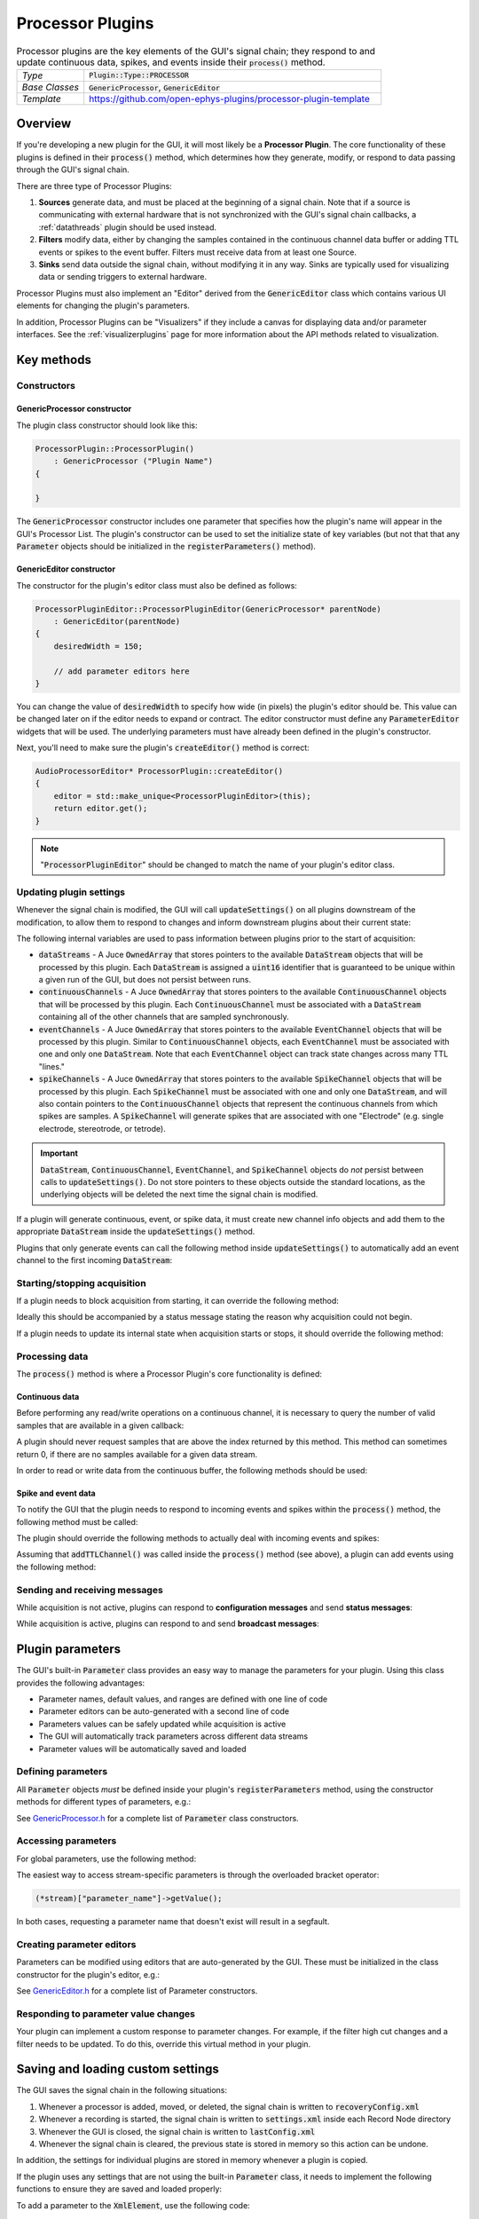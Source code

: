 .. _processorplugins:

.. default-domain:: cpp

=====================
Processor Plugins
=====================

.. csv-table:: Processor plugins are the key elements of the GUI's signal chain; they respond to and update continuous data, spikes, and events inside their :code:`process()` method.
   :widths: 18, 80

   "*Type*", ":code:`Plugin::Type::PROCESSOR`"
   "*Base Classes*", ":code:`GenericProcessor`, :code:`GenericEditor`"
   "*Template*", "https://github.com/open-ephys-plugins/processor-plugin-template"

Overview
#####################

If you're developing a new plugin for the GUI, it will most likely be a **Processor Plugin**. The core functionality of these plugins is defined in their :code:`process()` method, which determines how they generate, modify, or respond to data passing through the GUI's signal chain.

There are three type of Processor Plugins:

#. **Sources** generate data, and must be placed at the beginning of a signal chain. Note that if a source is communicating with external hardware that is not synchronized with the GUI's signal chain callbacks, a :ref:`datathreads` plugin should be used instead.
#. **Filters** modify data, either by changing the samples contained in the continuous channel data buffer or adding TTL events or spikes to the event buffer. Filters must receive data from at least one Source.
#. **Sinks** send data outside the signal chain, without modifying it in any way. Sinks are typically used for visualizing data or sending triggers to external hardware.

Processor Plugins must also implement an "Editor" derived from the :code:`GenericEditor` class which contains various UI elements for changing the plugin's parameters.

In addition, Processor Plugins can be "Visualizers" if they include a canvas for displaying data and/or parameter interfaces. See the :ref:`visualizerplugins` page for more information about the API methods related to visualization.


Key methods
################################

Constructors
=============

GenericProcessor constructor
-----------------------------

The plugin class constructor should look like this:

.. code-block:: c++

    ProcessorPlugin::ProcessorPlugin() 
        : GenericProcessor ("Plugin Name")
    {

    }

The :code:`GenericProcessor` constructor includes one parameter that specifies how the plugin's name will appear in the GUI's Processor List. The plugin's constructor can be used to set the initialize state of key variables (but not that that any :code:`Parameter` objects should be initialized in the :code:`registerParameters()` method).

GenericEditor constructor
-----------------------------

The constructor for the plugin's editor class must also be defined as follows:

.. code-block:: c++

    ProcessorPluginEditor::ProcessorPluginEditor(GenericProcessor* parentNode) 
        : GenericEditor(parentNode)
    {
        desiredWidth = 150;

        // add parameter editors here
    }

You can change the value of :code:`desiredWidth` to specify how wide (in pixels) the plugin's editor should be. This value can be changed later on if the editor needs to expand or contract. The editor constructor must define any :code:`ParameterEditor` widgets that will be used. The underlying parameters must have already been defined in the plugin's constructor.

Next, you'll need to make sure the plugin's :code:`createEditor()` method is correct:

.. code-block:: c++

    AudioProcessorEditor* ProcessorPlugin::createEditor()
    {
        editor = std::make_unique<ProcessorPluginEditor>(this);
        return editor.get();
    }

.. note:: ":code:`ProcessorPluginEditor`" should be changed to match the name of your plugin's editor class.

Updating plugin settings
===========================

Whenever the signal chain is modified, the GUI will call :code:`updateSettings()` on all plugins downstream of the modification, to allow them to respond to changes and inform downstream plugins about their current state:

.. function:: void updateSettings()

    Processor plugins should override this method in order to respond to configuration information about upstream plugins, and ensure their own configuration information is sent to downstream plugins.

The following internal variables are used to pass information between plugins prior to the start of acquisition:

* :code:`dataStreams` - A Juce :code:`OwnedArray` that stores pointers to the available :code:`DataStream` objects that will be processed by this plugin. Each :code:`DataStream` is assigned a :code:`uint16` identifier that is guaranteed to be unique within a given run of the GUI, but does not persist between runs.

* :code:`continuousChannels` - A Juce :code:`OwnedArray` that stores pointers to the available :code:`ContinuousChannel` objects that will be processed by this plugin. Each :code:`ContinuousChannel` must be associated with a :code:`DataStream` containing all of the other channels that are sampled synchronously.

* :code:`eventChannels` - A Juce :code:`OwnedArray` that stores pointers to the available :code:`EventChannel` objects that will be processed by this plugin. Similar to :code:`ContinuousChannel` objects, each :code:`EventChannel` must be associated with one and only one :code:`DataStream`. Note that each :code:`EventChannel` object can track state changes across many TTL "lines." 

* :code:`spikeChannels` - A Juce :code:`OwnedArray` that stores pointers to the available :code:`SpikeChannel` objects that will be processed by this plugin. Each :code:`SpikeChannel` must be associated with one and only one :code:`DataStream`, and will also contain pointers to the :code:`ContinuousChannel` objects that represent the continuous channels from which spikes are samples. A :code:`SpikeChannel` will generate spikes that are associated with one "Electrode" (e.g. single electrode, stereotrode, or tetrode).

.. important:: :code:`DataStream`, :code:`ContinuousChannel`, :code:`EventChannel`, and :code:`SpikeChannel` objects do *not* persist between calls to :code:`updateSettings()`. Do not store pointers to these objects outside the standard locations, as the underlying objects will be deleted the next time the signal chain is modified.

If a plugin will generate continuous, event, or spike data, it must create new channel info objects and add them to the appropriate :code:`DataStream` inside the :code:`updateSettings()` method.

Plugins that only generate events can call the following method inside :code:`updateSettings()` to automatically add an event channel to the first incoming :code:`DataStream`:

.. function:: void addTTLChannel(String name)

    Adds a TTL event channel to the first incoming data stream, so downstream plugins can respond to events generated by this plugin. This method should only be called once, inside the :code:`updateSettings()` method. Note that each "channel" can contain state information for up to 256 TTL lines.  

    :param name: The name of this channel. Channel names must be unique for each data stream within a particular plugin.


Starting/stopping acquisition
===============================

If a plugin needs to block acquisition from starting, it can override the following method:

.. function:: bool isReady()

    Informs a plugin that acquisition is about to begin. The plugin should return :code:`true` to confirm that acquisition can be safely started.

    :return: :code:`true` if acquisition can be started, :code:`false` otherwise.

Ideally this should be accompanied by a status message stating the reason why acquisition could not begin.

If a plugin needs to update its internal state when acquisition starts or stops, it should override the following method:

.. function:: bool startAcquisition()

    Informs a plugin that acquisition is about to begin. 

.. function:: bool stopAcquisition()

    Informs a plugin that acquisition has stopped.


Processing data
===================

The :code:`process()` method is where a Processor Plugin's core functionality is defined:

.. function:: void process(AudioBuffer<float>& buffer)

    Allows a plugin to modify a buffer of continuous channels, and add events or spikes that will be received by downstream plugins. This method is called repeatedly whenever acquisition is active.

    :param buffer: A Juce :code:`AudioBuffer` containing data samples for all continuous channels processed by this plugin. The ordering of channels in this buffer matches the ordering of channels in the :code:`continuousChannels` array. Since this buffer contains samples for all incoming data streams, be sure to call :code:`getGlobalIndex()` for each continuous channel to find its position in this buffer, which may be different from its position within its data stream. In general, this buffer stores data in units of microvolts, but there are some cases (such as ADC channels) where the data is stored in volts.

Continuous data
-----------------

Before performing any read/write operations on a continuous channel, it is necessary to query the number of valid samples that are available in a given callback:

.. function:: int getNumSamplesInBlock(uint16 streamId)

    Returns the number of samples available for a stream. Must be called
    on a per-stream basis, because different streams are
    not guaranteed to have the same number of samples in each buffer.

    :param streamId: The ID of the data stream to check.
    :return: The number of samples available in the current buffer for the specified stream.
    :example: See the `FilterNode::process() <https://github.com/open-ephys/plugin-GUI/blob/ebf64f5fc89dee3cb452eb92f9fb63e04d8a68d0/Plugins/FilterNode/FilterNode.cpp#L260-L270>`__ method.

A plugin should never request samples that are above the index returned by this method. This method can sometimes return 0, if there are no samples available for a given data stream.

In order to read or write data from the continuous buffer, the following methods should be used:

.. function:: float * getReadPointer(int globalChannelIndex)

    Returns a pointer to the data for one channel; only use this if the plugin will not overwrite the continuous data buffer.

    :param globalChannelIndex: The global index of the continuous data channel
    :return: A pointer to the continuous data.
    :example: See the `PhaseDetector::process() <https://github.com/open-ephys/plugin-GUI/blob/ebf64f5fc89dee3cb452eb92f9fb63e04d8a68d0/Plugins/PhaseDetector/PhaseDetector.cpp#L241>`__ method.

.. function:: float * getWritePointer(int globalChannelIndex)

    Returns a pointer to the data for one channel; only use this if the plugin will overwrite the continuous data buffer.

    :param globalChannelIndex: The global index of the continuous data channel to modify.
    :return: A pointer to the continuous data.
    :example: See the `FilterNode::process() <https://github.com/open-ephys/plugin-GUI/blob/ebf64f5fc89dee3cb452eb92f9fb63e04d8a68d0/Plugins/FilterNode/FilterNode.cpp#L260-L270>`__ method.

Spike and event data
---------------------

To notify the GUI that the plugin needs to respond to incoming events and spikes within the :code:`process()` method, the following method must be called:

.. function:: int checkForEvents(bool respondToSpikes)

    Indicates that the plugin wants to respond to incoming events and/or spikes.

    :param respondToSpikes: Set to :code:`true` if the plugin needs to receive spikes as well.
    :return: 0 if there are events available in this buffer, -1 otherwise.

The plugin should override the following methods to actually deal with incoming events and spikes:

.. function:: void handleTTLEvent(TTLEventPtr event)

    Passes the next available incoming event to the plugin.

    :param event: Pointer to a :code:`TTLEvent` object containing information about this event. This includes the event channel that generated it, the ID of the data stream it is associated with, the line on which the event occurred, and the sample number of the event (relative to the start of acquisition).
    :example: See the `ArduinoOutput::handleEvent() <https://github.com/open-ephys/plugin-GUI/blob/ebf64f5fc89dee3cb452eb92f9fb63e04d8a68d0/Plugins/ArduinoOutput/ArduinoOutput.cpp#L101-L138>`__ method.

.. function:: void handleSpike(SpikePtr event)

    Passes the next available incoming spike to the plugin.

    :param event: Pointer to a :code:`Spike` object containing information about this spike. This include the spike channel that generated it, the ID of the data stream it is associated with, the sample number of the event (relative to the start of acquisition), and the full spike waveform (in units of microvolts).
    :example: See the `SpikeDisplayNode::handleSpike() <https://github.com/open-ephys/plugin-GUI/blob/ebf64f5fc89dee3cb452eb92f9fb63e04d8a68d0/Plugins/ArduinoOutput/ArduinoOutput.cpp#L101-L138>`__ method.

Assuming that :code:`addTTLChannel()` was called inside the :code:`process()` method (see above), a plugin can add events using the following method:

.. function:: void flipTTLState(int sampleIndex, int lineIndex)

    Adds an event indicating a state change on a particular TTL line.

    :param sampleIndex: The sample index (relative to the start of the current block of the first incoming stream) at which this state change occurred.
    :param lineIndex: The TTL line on which the state change occurred (0-255).

.. function:: void setTTLState(int sampleIndex, int lineIndex, bool state)

    Adds an event with a specified state value (ON or OFF). Note that consecutive "ON" or "OFF" events are valid within software, even if they would be impossible to generate using actual hardware.

    :param sampleIndex: The sample index (relative to the start of the current block of the first incoming stream) at which this state change occurred.
    :param lineIndex: The TTL line on which the state change occurred (0-255).
    :param state: The state of the TTL line (ON = :code:`true`, OFF = :code:`false`).

Sending and receiving messages
================================

While acquisition is not active, plugins can respond to **configuration messages** and send **status messages**:

.. function:: void handleConfigMessage(String message)

    Allows a plugin to respond to a configuration message (usually received via the :code:`OpenEphysHTTPServer`). This makes it possible to configure a plugin's settings remotely. Config messages are ignored if acquisition is active.

     :param message: The content of the configuration message. There are no restrictions on how this string is formatted; each plugin is responsible for parsing this message in the appropriate way.

.. function:: void CoreServices::sendStatusMessage(String message)

    Displays a message to the user in the GUI's Message Center.

     :param message: The message to display.

While acquisition is active, plugins can respond to and send **broadcast messages**:

.. function:: void handleBroadcastMessage(String message)

    Allows a plugin to respond to an event that carries a text value, which is broadcast throughout the signal chain during acquisition. These messages can be used to pass information backwards through the signal chain, e.g. to trigger an output based on events that are generated downstream.

    :param message: The content of the broadcast message. There are no restrictions on how this string is formatted; each plugin is responsible for parsing this message in the appropriate way.


.. function:: void broadcastMessage(String message)

    Can be called during the :code:`process()` method to send a message to all other plugins in the signal chain. These messages will be automatically saved by any Record Nodes in the signal chain.

    :param message: The content of the broadcast message. There are no restrictions on how this string is formatted; each plugin is responsible for generating messages that can be parsed by other plugins.


Plugin parameters
#######################

The GUI's built-in :code:`Parameter` class provides an easy way to manage the parameters for your plugin. Using this class provides the following advantages:

* Parameter names, default values, and ranges are defined with one line of code
* Parameter editors can be auto-generated with a second line of code
* Parameters values can be safely updated while acquisition is active
* The GUI will automatically track parameters across different data streams
* Parameter values will be automatically saved and loaded

Defining parameters
====================

All :code:`Parameter` objects *must* be defined inside your plugin's :code:`registerParameters` method, using the constructor methods for different types of parameters, e.g.:

.. function:: void addIntParameter(Parameter::ParameterScope scope, const String& name, const String& description, int defaultValue, int minValue, int maxValue)

    Adds a parameter that can take integer values.

    :param scope: Use :code:`Parameter::GLOBAL_SCOPE` if the parameter will hold a single value each plugin or :code:`Parameter::STREAM_SCOPE` if the parameter can be changed independently for each incoming data stream.
    :param name: Name of the parameter (cannot have spaces)
    :param description: A one-line description of this parameter
    :param defaultValue: The default value for this parameter
    :param minValue: The minimum value this parameter can take
    :param maxValue: The maximum value for this parameter

See `GenericProcessor.h <https://github.com/open-ephys/plugin-GUI>`__ for a complete list of :code:`Parameter` class constructors.

Accessing parameters
====================

For global parameters, use the following method:

.. function:: Parameter* getParameter(String name)

    Returns a pointer to a global parameter.

    :param name: The name of the parameter.

The easiest way to access stream-specific parameters is through the overloaded bracket operator:

.. code-block:: c++

    (*stream)["parameter_name"]->getValue();

In both cases, requesting a parameter name that doesn't exist will result in a segfault.

Creating parameter editors
========================================

Parameters can be modified using editors that are auto-generated by the GUI. These must be initialized in the class constructor for the plugin's editor, e.g.:

.. function:: void addTextBoxParameterEditor (const String& name, int xPos, int yPos)

    Adds a text box that can be used to modify the values of a :code:`Parameter` object.

    :param name: The name of the parameter. This *must* match the name of a parameter that has been created inside the plugin's constructor.
    :param xpos: The horizontal position (in pixels) of this parameter editor within the plugin's editor (left edge = 0)
    :param ypos: The vertical position (in pixels) of this parameter editor within the plugin's editor (top edge = 0)

See `GenericEditor.h <https://github.com/open-ephys/plugin-GUI>`__ for a complete list of Parameter constructors.

Responding to parameter value changes
========================================

Your plugin can implement a custom response to parameter changes. For example, if the filter high cut changes and a filter needs to be updated. To do this, override this virtual method in your plugin.

.. function:: void parameterValueChanged(Parameter* param) override

    Called whenever a parameter value changes.

    :param param: A pointer to the parameter object that was updated.



Saving and loading custom settings
#####################################

The GUI saves the signal chain in the following situations:

#. Whenever a processor is added, moved, or deleted, the signal chain is written to :code:`recoveryConfig.xml`
#. Whenever a recording is started, the signal chain is written to :code:`settings.xml` inside each Record Node directory
#. Whenever the GUI is closed, the signal chain is written to :code:`lastConfig.xml`
#. Whenever the signal chain is cleared, the previous state is stored in memory so this action can be undone.

In addition, the settings for individual plugins are stored in memory whenever a plugin is copied.

If the plugin uses any settings that are not using the built-in :code:`Parameter` class, it needs to implement the following functions to ensure they are saved and loaded properly:

.. function:: void saveCustomParametersToXml(XmlElement* xml)

    Used to save custom parameters.

    :param xml: Pointer to an XmlElement that will store these parameters.

To add a parameter to the :code:`XmlElement`, use the following code:

.. code-block:: c++

    xml->setAttribute("parameterName", value);

The name string cannot have any spaces, and the value can be a boolean, integer, or string.

.. function:: void loadCustomParametersFromXml(XmlElement* xml)

    Used to load custom parameters.

    :param xml: Pointer to an XmlElement that was saved previously.

To read out the parameters, you can use the following methods:

.. code-block:: c++

    int parameter1Value = xml->getIntAttribute("parameter1Name", 0);
    bool parameter2Value = xml->getBoolAttribute("parameter2Name", false);
    String parameter2Value = xml->getStringAttribute("parameter3Name", "default");

Be sure to supply a default value (the second argument), in case the parameter doesn't exist in the config file being loaded.

Plugins can also save and load settings via their editors, by overriding the :code:`GenericEditor::saveCustomParametersToXml()` and :code:`GenericEditor::loadCustomParametersFromXml()` methods.


